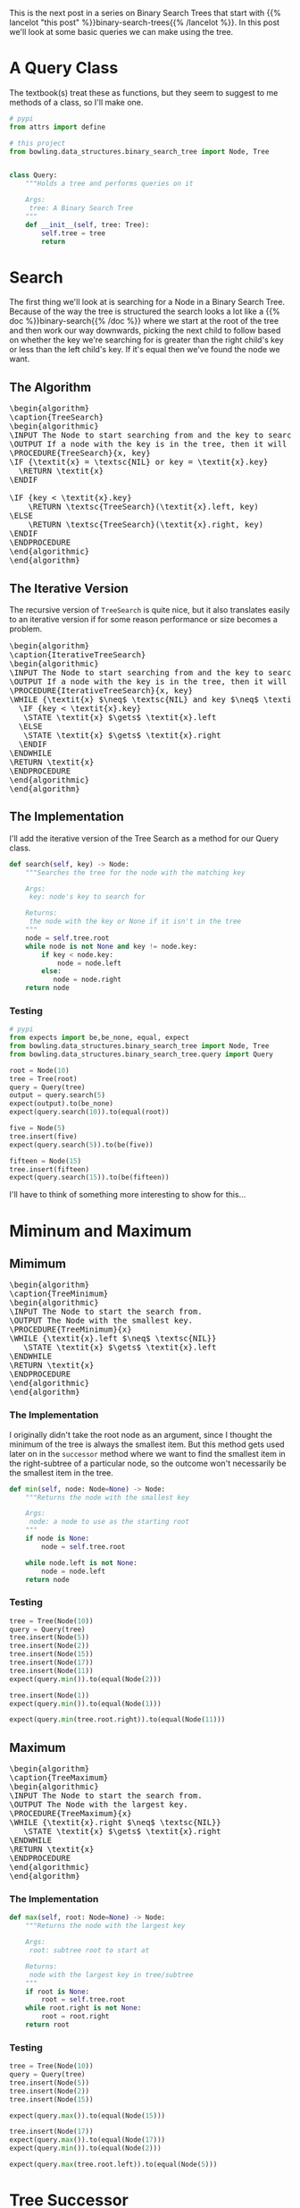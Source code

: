 #+BEGIN_COMMENT
.. title: Binary Search Tree Queries
.. slug: binary-search-tree-queries
.. date: 2022-03-14 14:47:08 UTC-07:00
.. tags: data structures,binary search trees,algorithms
.. category: Data Structures
.. link: 
.. description: Querying the Search Tree
.. type: text
.. has_pseudocode: yas
#+END_COMMENT
#+OPTIONS: ^:{}
#+TOC: headlines 3
#+PROPERTY: header-args :session ~/.local/share/jupyter/runtime/kernel-78d92b1b-3a40-4e80-be2f-7c0d07d0bb50-ssh.json
#+BEGIN_SRC python :results none :exports none
%load_ext autoreload
%autoreload 2
#+END_SRC
This is the next post in a series on Binary Search Trees that start with {{% lancelot "this post" %}}binary-search-trees{{% /lancelot %}}. In this post we'll look at some basic queries we can make using the tree.

#+begin_src python :tangle ../bowling/data_structures/binary_search_tree/query.py :exports none
<<imports>>


<<tree-query>>

    <<search>>

    <<minimum>>

    <<maximum>>

    <<successor>>

    <<predecessor>>
#+end_src
* A Query Class
The textbook(s) treat these as functions, but they seem to suggest to me methods of a class, so I'll make one.

#+begin_src python :noweb-ref imports
# pypi
from attrs import define

# this project
from bowling.data_structures.binary_search_tree import Node, Tree
#+end_src

#+begin_src python :noweb-ref tree-query

class Query:
    """Holds a tree and performs queries on it

    Args:
     tree: A Binary Search Tree
    """
    def __init__(self, tree: Tree):
        self.tree = tree
        return
#+end_src
* Search
The first thing we'll look at is searching for a Node in a Binary Search Tree. Because of the way the tree is structured the search looks a lot like a {{% doc %}}binary-search{{% /doc %}} where we start at the root of the tree and then work our way downwards, picking the next child to follow based on whether the key we're searching for is greater than the right child's key or less than the left child's key. If it's equal then we've found the node we want.

** The Algorithm
#+begin_export html
<pre id="tree-search" style="display:hidden;">
\begin{algorithm}
\caption{TreeSearch}
\begin{algorithmic}
\INPUT The Node to start searching from and the key to search for.
\OUTPUT If a node with the key is in the tree, then it will output the node.
\PROCEDURE{TreeSearch}{x, key}
\IF {\textit{x} = \textsc{NIL} or key = \textit{x}.key}
  \RETURN \textit{x}
\ENDIF

\IF {key < \textit{x}.key}
    \RETURN \textsc{TreeSearch}(\textit{x}.left, key)
\ELSE
    \RETURN \textsc{TreeSearch}(\textit{x}.right, key)
\ENDIF
\ENDPROCEDURE
\end{algorithmic}
\end{algorithm}
</pre>
#+end_export
** The Iterative Version
The recursive version of ~TreeSearch~ is quite nice, but it also translates easily to an iterative version if for some reason performance or size becomes a problem.

#+begin_export html
<pre id="iterative-tree-search" style="display:hidden;">
\begin{algorithm}
\caption{IterativeTreeSearch}
\begin{algorithmic}
\INPUT The Node to start searching from and the key to search for.
\OUTPUT If a node with the key is in the tree, then it will output the node.
\PROCEDURE{IterativeTreeSearch}{x, key}
\WHILE {\textit{x} $\neq$ \textsc{NIL} and key $\neq$ \textit{x}.key}
  \IF {key < \textit{x}.key}
   \STATE \textit{x} $\gets$ \textit{x}.left
  \ELSE
   \STATE \textit{x} $\gets$ \textit{x}.right
  \ENDIF
\ENDWHILE
\RETURN \textit{x}
\ENDPROCEDURE
\end{algorithmic}
\end{algorithm}
</pre>
#+end_export
** The Implementation
I'll add the iterative version of the Tree Search as a method for our Query class.

#+begin_src python :noweb-ref search
def search(self, key) -> Node:
    """Searches the tree for the node with the matching key

    Args:
     key: node's key to search for

    Returns:
     the node with the key or None if it isn't in the tree
    """
    node = self.tree.root
    while node is not None and key != node.key:
        if key < node.key:
            node = node.left
        else:
           node = node.right
    return node
#+end_src
*** Testing
#+begin_src python :results none
# pypi
from expects import be,be_none, equal, expect
from bowling.data_structures.binary_search_tree import Node, Tree
from bowling.data_structures.binary_search_tree.query import Query

root = Node(10)
tree = Tree(root)
query = Query(tree)
output = query.search(5)
expect(output).to(be_none)
expect(query.search(10)).to(equal(root))

five = Node(5)
tree.insert(five)
expect(query.search(5)).to(be(five))

fifteen = Node(15)
tree.insert(fifteen)
expect(query.search(15)).to(be(fifteen))
#+end_src

I'll have to think of something more interesting to show for this...
* Miminum and Maximum
** Mimimum
#+begin_export html
<pre id="tree-minimum" style="display:hidden;">
\begin{algorithm}
\caption{TreeMinimum}
\begin{algorithmic}
\INPUT The Node to start the search from.
\OUTPUT The Node with the smallest key.
\PROCEDURE{TreeMinimum}{x}
\WHILE {\textit{x}.left $\neq$ \textsc{NIL}}
   \STATE \textit{x} $\gets$ \textit{x}.left
\ENDWHILE
\RETURN \textit{x}
\ENDPROCEDURE
\end{algorithmic}
\end{algorithm}
</pre>
#+end_export

*** The Implementation
I originally didn't take the root node as an argument, since I thought the minimum of the tree is always the smallest item. But this method gets used later on in the ~successor~ method where we want to find the smallest item in the right-subtree of a particular node, so the outcome won't necessarily be the smallest item in the tree.

#+begin_src python :noweb-ref minimum
def min(self, node: Node=None) -> Node:
    """Returns the node with the smallest key

    Args:
     node: a node to use as the starting root
    """
    if node is None:
        node = self.tree.root

    while node.left is not None:
        node = node.left
    return node
#+end_src

*** Testing
#+begin_src python :results none
tree = Tree(Node(10))
query = Query(tree)
tree.insert(Node(5))
tree.insert(Node(2))
tree.insert(Node(15))
tree.insert(Node(17))
tree.insert(Node(11))
expect(query.min()).to(equal(Node(2)))

tree.insert(Node(1))
expect(query.min()).to(equal(Node(1)))

expect(query.min(tree.root.right)).to(equal(Node(11)))
#+end_src

** Maximum
#+begin_export html
<pre id="tree-maximum" style="display:hidden;">
\begin{algorithm}
\caption{TreeMaximum}
\begin{algorithmic}
\INPUT The Node to start the search from.
\OUTPUT The Node with the largest key.
\PROCEDURE{TreeMaximum}{x}
\WHILE {\textit{x}.right $\neq$ \textsc{NIL}}
   \STATE \textit{x} $\gets$ \textit{x}.right
\ENDWHILE
\RETURN \textit{x}
\ENDPROCEDURE
\end{algorithmic}
\end{algorithm}
</pre>
#+end_export

*** The Implementation
#+begin_src python :noweb-ref maximum
def max(self, root: Node=None) -> Node:
    """Returns the node with the largest key

    Args:
     root: subtree root to start at

    Returns:
     node with the largest key in tree/subtree
    """
    if root is None:
        root = self.tree.root
    while root.right is not None:
        root = root.right
    return root
#+end_src
*** Testing
#+begin_src python :results none
tree = Tree(Node(10))
query = Query(tree)
tree.insert(Node(5))
tree.insert(Node(2))
tree.insert(Node(15))

expect(query.max()).to(equal(Node(15)))

tree.insert(Node(17))
expect(query.max()).to(equal(Node(17)))
expect(query.min()).to(equal(Node(2)))

expect(query.max(tree.root.left)).to(equal(Node(5)))
#+end_src
* Tree Successor
A "Successor" node is the next largest node after a given node. Since all the nodes in a right subtree are greater than the node, it's the smallest node in the right (if it exists). If the right subtree is empty then we traverse up the ancestors of the node until we find the first one that is greater than our node.

#+begin_export html
<pre id="tree-successor" style="display:hidden;">
\begin{algorithm}
\caption{TreeSuccessor}
\begin{algorithmic}
\INPUT The Node to start the search from.
\OUTPUT The Node with the next largest key.
\PROCEDURE{TreeSuccessor}{x}
\IF {\textit{x}.right $\neq$ \textsc{NIL}}
  \RETURN \textsc{TreeMinimum}(\textit{x}.right)
\ENDIF

\STATE \textit{y} $\gets$ \textit{x}.parent

\WHILE {\textit{y} $\neq$ \textsc{NIL} and \textit{x} = \textit{y}.right}
   \STATE \textit{x} $\gets$ \textit{y}
   \STATE \textit{y} $\gets$ \textit{y}.parent
\ENDWHILE
\RETURN \textit{y}
\ENDPROCEDURE
\end{algorithmic}
\end{algorithm}
</pre>
#+end_export

#+begin_src python :noweb-ref successor
def successor(self, node: Node) -> Node:
    """Returns the next largest node

    Args:
     node: the node who's successor to find

    Returns:
     successor node to the input node
    """
    if node.right is not None:
        return self.min(node.right)

    successor = node.parent
    while successor is not None and node == successor.right:
        node = successor
        successor = successor.parent
    return successor
#+end_src

#+begin_src python :results none
tree = Tree(Node(10))
query = Query(tree)
tree.insert(Node(5))
tree.insert(Node(2))
tree.insert(Node(15))
tree.insert(Node(17))
expect(query.successor(query.search(15))).to(equal(Node(17)))
expect(query.successor(query.search(2))).to(equal(Node(5)))
expect(query.successor(query.search(5))).to(equal(tree.root))
expect(query.successor(tree.root)).to(equal(Node(15)))
#+end_src
* Tree Predecessor
Similar in concept to a node successor, a node /predecessor/ is the largest node less than the given node.

#+begin_export html
<pre id="tree-predecessor" style="display:hidden;">
\begin{algorithm}
\caption{TreePredecessor}
\begin{algorithmic}
\INPUT The Node to start the search from.
\OUTPUT The Node with the next smallest key.
\PROCEDURE{TreePredecessor}{x}
\IF {\textit{x}.left $\neq$ \textsc{NIL}}
  \RETURN \textsc{TreeMaximum}(\textit{x}.right)
\ENDIF

\STATE \textit{y} $\gets$ \textit{x}.parent

\WHILE {\textit{y} $\neq$ \textsc{NIL} and \textit{x} = \textit{y}.left}
   \STATE \textit{x} $\gets$ \textit{y}
   \STATE \textit{y} $\gets$ \textit{y}.parent
\ENDWHILE
\RETURN \textit{y}
\ENDPROCEDURE
\end{algorithmic}
\end{algorithm}
</pre>
#+end_export

#+begin_src python :noweb-ref predecessor
def predecessor(self, node: Node) -> Node:
    """Returns the predecessor node

    Args:
     node: the node whose predecessor we want

    Returns:
     largest node smaller than given node
    """
    if node.left is not None:
        return self.max(node.left)
    predecessor = node.parent
    while predecessor is not None and node == predecessor.left:
        node, predecessor = predecessor, predecessor.parent
    return predecessor
#+end_src

#+begin_src python :results none
tree = Tree(Node(10))
query = Query(tree)
expect(query.predecessor(tree.root)).to(be_none)
expect(query.predecessor(Node(5))).to(be_none)
tree.insert(Node(12))
expect(query.predecessor(query.search(12))).to(be(query.search(10)))

tree.insert(Node(8))
expect(query.predecessor(query.tree.root)).to(be(query.search(8)))
tree.insert(Node(4))
expect(query.predecessor(query.search(8))).to(equal(Node(4)))
#+end_src
* Sources
- {{% doc %}}clrs{{% /doc %}}

#+begin_export html
<script>
window.addEventListener('load', function () {
    pseudocode.renderElement(document.getElementById("tree-search"));
});
</script>
#+end_export

#+begin_export html
<script>
window.addEventListener('load', function () {
    pseudocode.renderElement(document.getElementById("iterative-tree-search"));
});
</script>
#+end_export

#+begin_export html
<script>
window.addEventListener('load', function () {
    pseudocode.renderElement(document.getElementById("tree-minimum"));
});
</script>
#+end_export
#+begin_export html
<script>
window.addEventListener('load', function () {
    pseudocode.renderElement(document.getElementById("tree-maximum"));
});
</script>
#+end_export
#+begin_export html
<script>
window.addEventListener('load', function () {
    pseudocode.renderElement(document.getElementById("tree-successor"));
});
</script>
#+end_export
#+begin_export html
<script>
window.addEventListener('load', function () {
    pseudocode.renderElement(document.getElementById("tree-predecessor"));
});
</script>
#+end_export

